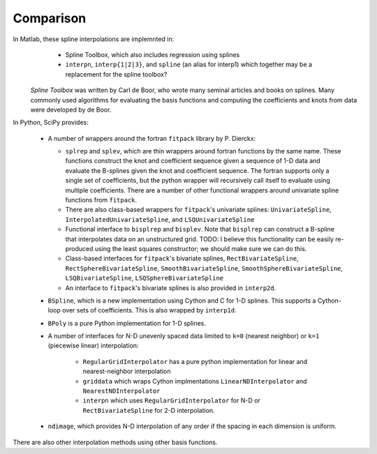==========
Comparison
==========

In Matlab, these spline interpolations are implemnted in:
    - Spline Toolbox, which also includes regression using splines
    - ``interpn``, ``interp{1|2|3}``, and ``spline`` (an alias for interp1) which 
      together may be a replacement for the spline toolbox?

 `Spline Toolbox` was written by Carl de Boor, who wrote many seminal articles 
 and books on splines. Many commonly used algorithms for evaluating the basis 
 functions and computing the coefficients and knots from data were developed 
 by de Boor.


In Python, SciPy provides:

    - A number of wrappers around the fortran ``fitpack`` library by P. Dierckx:

      - ``splrep`` and ``splev``, which are thin wrappers around fortran functions by
        the same name. These functions construct the knot and coefficient sequence
        given a sequence of 1-D data and evaluate the B-splines given the knot and
        coefficient sequence. The fortran supports only a single set of 
        coefficients, but the python wrapper will recursively call itself to 
        evaluate using multiple coefficients. There are a number of other 
        functional wrappers around univariate spline functions from ``fitpack``.

      - There are also class-based wrappers for ``fitpack``'s univariate splines: 
        ``UnivariateSpline``, ``InterpolatedUnivariateSpline``, and 
        ``LSQUnivariateSpline``

      - Functional interface to ``bisplrep`` and ``bisplev``. Note that ``bisplrep``
        can construct a B-spline that interpolates data on an unstructured
        grid.
        TODO: I believe this functionality can be easily re-produced using the
        least squares constructor; we should make sure we can do this.

      - Class-based interfaces for ``fitpack``'s bivariate splines, 
        ``RectBivariateSpline``, ``RectSphereBivariateSpline``, 
        ``SmoothBivariateSpline``, ``SmoothSphereBivariateSpline``, 
        ``LSQBivariateSpline``, ``LSQSphereBivariateSpline``

      - An interface to ``fitpack``'s bivariate splines is also provided in 
        ``interp2d``.

    - ``BSpline``, which is a new implementation using Cython and C for
      1-D splines. This supports a Cython-loop over sets of coefficients. This
      is also wrapped by ``interp1d``. 

    - ``BPoly`` is a pure Python implementation for 1-D splines.

    - A number of interfaces for N-D unevenly spaced data limited to ``k=0``
      (nearest neighbor) or ``k=1`` (piecewise linear) interpolation:

        - ``RegularGridInterpolator`` has a pure python implementation for
          linear and nearest-neighbor interpolation

        - ``griddata`` which wraps Cython implmentations ``LinearNDInterpolator``   
          and ``NearestNDInterpolator``

        - ``interpn`` which uses ``RegularGridInterpolator`` for N-D or 
          ``RectBivariateSpline`` for 2-D interpolation.

    - ``ndimage``, which provides N-D interpolation of any order if the spacing
      in each dimension is uniform.

There are also other interpolation methods using other basis functions.